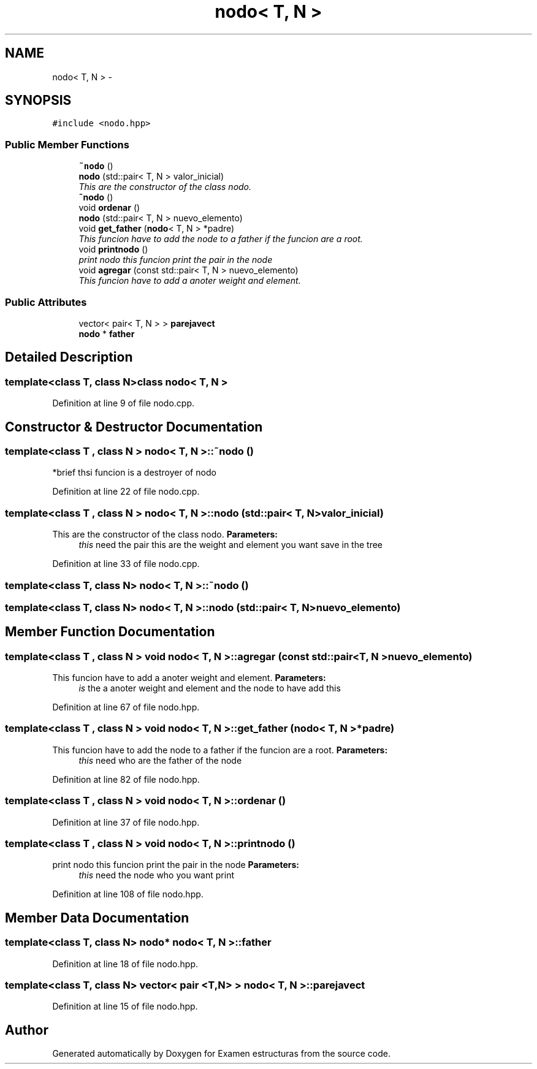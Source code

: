 .TH "nodo< T, N >" 3 "Thu Dec 5 2013" "Version Jose johel Rodriguez" "Examen estructuras" \" -*- nroff -*-
.ad l
.nh
.SH NAME
nodo< T, N > \- 
.SH SYNOPSIS
.br
.PP
.PP
\fC#include <nodo\&.hpp>\fP
.SS "Public Member Functions"

.in +1c
.ti -1c
.RI "\fB~nodo\fP ()"
.br
.ti -1c
.RI "\fBnodo\fP (std::pair< T, N > valor_inicial)"
.br
.RI "\fIThis are the constructor of the class nodo\&. \fP"
.ti -1c
.RI "\fB~nodo\fP ()"
.br
.ti -1c
.RI "void \fBordenar\fP ()"
.br
.ti -1c
.RI "\fBnodo\fP (std::pair< T, N > nuevo_elemento)"
.br
.ti -1c
.RI "void \fBget_father\fP (\fBnodo\fP< T, N > *padre)"
.br
.RI "\fIThis funcion have to add the node to a father if the funcion are a root\&. \fP"
.ti -1c
.RI "void \fBprintnodo\fP ()"
.br
.RI "\fIprint nodo this funcion print the pair in the node \fP"
.ti -1c
.RI "void \fBagregar\fP (const std::pair< T, N > nuevo_elemento)"
.br
.RI "\fIThis funcion have to add a anoter weight and element\&. \fP"
.in -1c
.SS "Public Attributes"

.in +1c
.ti -1c
.RI "vector< pair< T, N > > \fBparejavect\fP"
.br
.ti -1c
.RI "\fBnodo\fP * \fBfather\fP"
.br
.in -1c
.SH "Detailed Description"
.PP 

.SS "template<class T, class N>class nodo< T, N >"

.PP
Definition at line 9 of file nodo\&.cpp\&.
.SH "Constructor & Destructor Documentation"
.PP 
.SS "template<class T , class N > \fBnodo\fP< T, N >::~\fBnodo\fP ()"
*brief thsi funcion is a destroyer of nodo 
.PP
Definition at line 22 of file nodo\&.cpp\&.
.SS "template<class T , class N > \fBnodo\fP< T, N >::\fBnodo\fP (std::pair< T, N >valor_inicial)"

.PP
This are the constructor of the class nodo\&. \fBParameters:\fP
.RS 4
\fIthis\fP need the pair this are the weight and element you want save in the tree 
.RE
.PP

.PP
Definition at line 33 of file nodo\&.cpp\&.
.SS "template<class T, class N> \fBnodo\fP< T, N >::~\fBnodo\fP ()"

.SS "template<class T, class N> \fBnodo\fP< T, N >::\fBnodo\fP (std::pair< T, N >nuevo_elemento)"

.SH "Member Function Documentation"
.PP 
.SS "template<class T , class N > void \fBnodo\fP< T, N >::agregar (const std::pair< T, N >nuevo_elemento)"

.PP
This funcion have to add a anoter weight and element\&. \fBParameters:\fP
.RS 4
\fIis\fP the a anoter weight and element and the node to have add this 
.RE
.PP

.PP
Definition at line 67 of file nodo\&.hpp\&.
.SS "template<class T , class N > void \fBnodo\fP< T, N >::get_father (\fBnodo\fP< T, N > *padre)"

.PP
This funcion have to add the node to a father if the funcion are a root\&. \fBParameters:\fP
.RS 4
\fIthis\fP need who are the father of the node 
.RE
.PP

.PP
Definition at line 82 of file nodo\&.hpp\&.
.SS "template<class T , class N > void \fBnodo\fP< T, N >::ordenar ()"

.PP
Definition at line 37 of file nodo\&.hpp\&.
.SS "template<class T , class N > void \fBnodo\fP< T, N >::printnodo ()"

.PP
print nodo this funcion print the pair in the node \fBParameters:\fP
.RS 4
\fIthis\fP need the node who you want print 
.RE
.PP

.PP
Definition at line 108 of file nodo\&.hpp\&.
.SH "Member Data Documentation"
.PP 
.SS "template<class T, class N> \fBnodo\fP* \fBnodo\fP< T, N >::father"

.PP
Definition at line 18 of file nodo\&.hpp\&.
.SS "template<class T, class N> vector< pair <T,N> > \fBnodo\fP< T, N >::parejavect"

.PP
Definition at line 15 of file nodo\&.hpp\&.

.SH "Author"
.PP 
Generated automatically by Doxygen for Examen estructuras from the source code\&.
